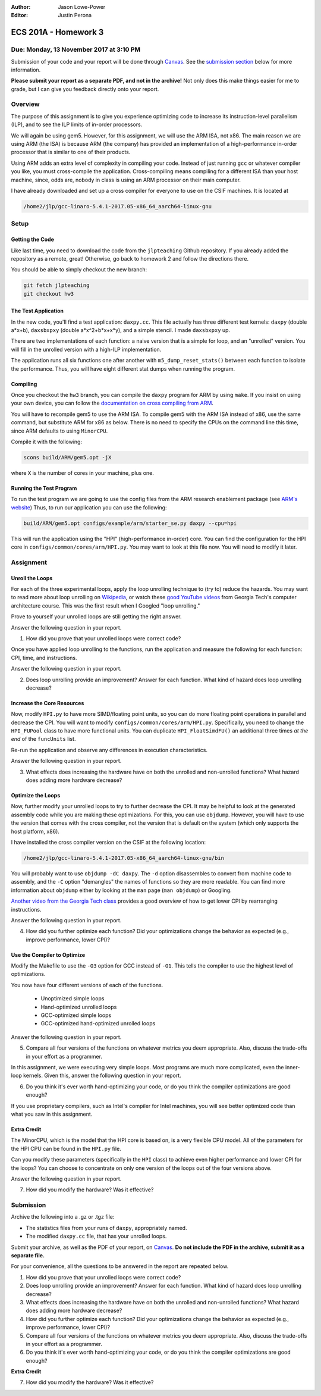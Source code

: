 :Author: Jason Lowe-Power
:Editor: Justin Perona

=====================
ECS 201A - Homework 3
=====================

Due: Monday, 13 November 2017 at 3:10 PM
----------------------------------------

Submission of your code and your report will be done through Canvas_.
See the `submission section`_ below for more information.

.. _Canvas: https://canvas.ucdavis.edu/courses/146759

**Please submit your report as a separate PDF, and not in the archive!**
Not only does this make things easier for me to grade, but I can give you feedback directly onto your report.

Overview
--------

The purpose of this assignment is to give you experience optimizing code to increase its instruction-level parallelism (ILP), and to see the ILP limits of in-order processors.

We will again be using gem5.
However, for this assignment, we will use the ARM ISA, not x86.
The main reason we are using ARM (the ISA) is because ARM (the company) has provided an implementation of a high-performance in-order processor that is similar to one of their products.

Using ARM adds an extra level of complexity in compiling your code.
Instead of just running ``gcc`` or whatever compiler you like, you must cross-compile the application.
Cross-compiling means compiling for a different ISA than your host machine, since, odds are, nobody in class is using an ARM processor on their main computer.

I have already downloaded and set up a cross compiler for everyone to use on the CSIF machines.
It is located at

.. code-block:: sh

    /home2/jlp/gcc-linaro-5.4.1-2017.05-x86_64_aarch64-linux-gnu

Setup
-----

Getting the Code
~~~~~~~~~~~~~~~~

Like last time, you need to download the code from the ``jlpteaching`` Github repository.
If you already added the repository as a remote, great!
Otherwise, go back to homework 2 and follow the directions there.

You should be able to simply checkout the new branch:

.. code-block:: sh

    git fetch jlpteaching
    git checkout hw3

The Test Application
~~~~~~~~~~~~~~~~~~~~

In the new code, you'll find a test application: ``daxpy.cc``.
This file actually has three different test kernels: ``daxpy`` (double a\*x+b), ``daxsbxpxy`` (double a\*x^2+b\*x+x\*y), and a simple stencil.
I made ``daxsbxpxy`` up.

There are two implementations of each function: a naive version that is a simple for loop, and an "unrolled" version.
You will fill in the unrolled version with a high-ILP implementation.

The application runs all six functions one after another with ``m5_dump_reset_stats()`` between each function to isolate the performance.
Thus, you will have eight different stat dumps when running the program.

Compiling
~~~~~~~~~

Once you checkout the ``hw3`` branch, you can compile the ``daxpy`` program for ARM by using ``make``.
If you insist on using your own device, you can follow the `documentation on cross compiling from ARM`_.

You will have to recompile gem5 to use the ARM ISA.
To compile gem5 with the ARM ISA instead of x86, use the same command, but substitute ARM for x86 as below.
There is no need to specify the CPUs on the command line this time, since ARM defaults to using ``MinorCPU``.

Compile it with the following:

.. code-block:: sh

    scons build/ARM/gem5.opt -jX

where ``X`` is the number of cores in your machine, plus one.

.. _documentation on cross compiling from ARM: https://developer.arm.com/research/research-enablement/system-modeling

Running the Test Program
~~~~~~~~~~~~~~~~~~~~~~~~

To run the test program we are going to use the config files from the ARM research enablement package (see `ARM's website`__)
Thus, to run our application you can use the following:

.. code-block:: sh

    build/ARM/gem5.opt configs/example/arm/starter_se.py daxpy --cpu=hpi

This will run the application using the "HPI" (high-performance in-order) core.
You can find the configuration for the HPI core in ``configs/common/cores/arm/HPI.py``.
You may want to look at this file now.
You will need to modify it later.

__ `documentation on cross compiling from ARM`_

Assignment
----------

Unroll the Loops
~~~~~~~~~~~~~~~~

For each of the three experimental loops, apply the loop unrolling technique to (try to) reduce the hazards.
You may want to read more about loop unrolling on Wikipedia_, or watch these `good YouTube videos`_ from Georgia Tech's computer architecture course.
This was the first result when I Googled "loop unrolling."

Prove to yourself your unrolled loops are still getting the right answer.

Answer the following question in your report.

#. How did you prove that your unrolled loops were correct code?

Once you have applied loop unrolling to the functions, run the application and measure the following for each function: CPI, time, and instructions.

Answer the following question in your report.

2. Does loop unrolling provide an improvement? Answer for each function. What kind of hazard does loop unrolling decrease?

.. _Wikipedia: https://en.wikipedia.org/wiki/Loop_unrolling
.. _good YouTube videos: https://www.youtube.com/watch?v=hsQj7n-8Q3A

Increase the Core Resources
~~~~~~~~~~~~~~~~~~~~~~~~~~~

Now, modify ``HPI.py`` to have more SIMD/floating point units, so you can do more floating point operations in parallel and decrease the CPI.
You will want to modify ``configs/common/cores/arm/HPI.py``.
Specifically, you need to change the ``HPI_FUPool`` class to have more functional units.
You can duplicate ``HPI_FloatSimdFU()`` an additional three times *at the end* of the ``funcUnits`` list.

Re-run the application and observe any differences in execution characteristics.

Answer the following question in your report.

3. What effects does increasing the hardware have on both the unrolled and non-unrolled functions? What hazard does adding more hardware decrease?

Optimize the Loops
~~~~~~~~~~~~~~~~~~

Now, further modify your unrolled loops to try to further decrease the CPI.
It may be helpful to look at the generated assembly code while you are making these optimizations.
For this, you can use ``objdump``.
However, you will have to use the version that comes with the cross compiler, not the version that is default on the system (which only supports the host platform, x86).

I have installed the cross compiler version on the CSIF at the following location:

.. code-block:: sh

    /home2/jlp/gcc-linaro-5.4.1-2017.05-x86_64_aarch64-linux-gnu/bin


You will probably want to use ``objdump -dC daxpy``.
The ``-d`` option disassembles to convert from machine code to assembly, and the ``-C`` option "demangles" the names of functions so they are more readable.
You can find more information about ``objdump`` either by looking at the ``man`` page (``man objdump``) or Googling.

`Another video from the Georgia Tech class`_ provides a good overview of how to get lower CPI by rearranging instructions.

Answer the following question in your report.

4. How did you further optimize each function? Did your optimizations change the behavior as expected (e.g., improve performance, lower CPI)?

.. _Another video from the Georgia Tech class: https://www.youtube.com/watch?v=2nx0ZCg5D9g

Use the Compiler to Optimize
~~~~~~~~~~~~~~~~~~~~~~~~~~~~

Modify the Makefile to use the ``-O3`` option for GCC instead of ``-O1``.
This tells the compiler to use the highest level of optimizations.

You now have four different versions of each of the functions.

 - Unoptimized simple loops
 - Hand-optimized unrolled loops
 - GCC-optimized simple loops
 - GCC-optimized hand-optimized unrolled loops

Answer the following question in your report.

5. Compare all four versions of the functions on whatever metrics you deem appropriate. Also, discuss the trade-offs in your effort as a programmer.

In this assignment, we were executing very simple loops. Most programs are much more complicated, even the inner-loop kernels. Given this, answer the following question in your report.

6. Do you think it's ever worth hand-optimizing your code, or do you think the compiler optimizations are good enough?

If you use proprietary compilers, such as Intel's compiler for Intel machines, you will see better optimized code than what you saw in this assignment.

Extra Credit
~~~~~~~~~~~~

The MinorCPU, which is the model that the HPI core is based on, is a very flexible CPU model.
All of the parameters for the HPI CPU can be found in the ``HPI.py`` file.

Can you modify these parameters (specifically in the ``HPI`` class) to achieve even higher performance and lower CPI for the loops?
You can choose to concentrate on only one version of the loops out of the four versions above.

Answer the following question in your report.

7. How did you modify the hardware? Was it effective?

.. _submission section:

Submission
----------

Archive the following into a .gz or .tgz file:

- The statistics files from your runs of ``daxpy``, appropriately named.
- The modified ``daxpy.cc`` file, that has your unrolled loops.

Submit your archive, as well as the PDF of your report, on Canvas_.
**Do not include the PDF in the archive, submit it as a separate file.**

For your convenience, all the questions to be answered in the report are repeated below.

#. How did you prove that your unrolled loops were correct code?
#. Does loop unrolling provide an improvement? Answer for each function. What kind of hazard does loop unrolling decrease?
#. What effects does increasing the hardware have on both the unrolled and non-unrolled functions? What hazard does adding more hardware decrease?
#. How did you further optimize each function? Did your optimizations change the behavior as expected (e.g., improve performance, lower CPI)?
#. Compare all four versions of the functions on whatever metrics you deem appropriate. Also, discuss the trade-offs in your effort as a programmer.
#. Do you think it's ever worth hand-optimizing your code, or do you think the compiler optimizations are good enough?

**Extra Credit**

7. How did you modify the hardware? Was it effective?
